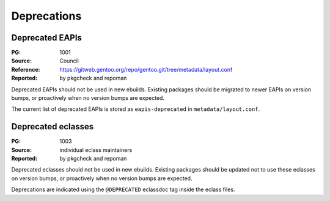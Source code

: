 Deprecations
============


.. index:: EAPI; deprecated

Deprecated EAPIs
----------------
:PG: 1001
:Source: Council
:Reference: https://gitweb.gentoo.org/repo/gentoo.git/tree/metadata/layout.conf
:Reported: by pkgcheck and repoman

Deprecated EAPIs should not be used in new ebuilds.  Existing packages
should be migrated to newer EAPIs on version bumps, or proactively when
no version bumps are expected.

The current list of deprecated EAPIs is stored as ``eapis-deprecated``
in ``metadata/layout.conf``.


.. index:: eclass; deprecated

Deprecated eclasses
-------------------
:PG: 1003
:Source: individual eclass maintainers
:Reported: by pkgcheck and repoman

Deprecated eclasses should not be used in new ebuilds.  Existing
packages should be updated not to use these eclasses on version bumps,
or proactively when no version bumps are expected.

Deprecations are indicated using the ``@DEPRECATED`` eclassdoc tag
inside the eclass files.
